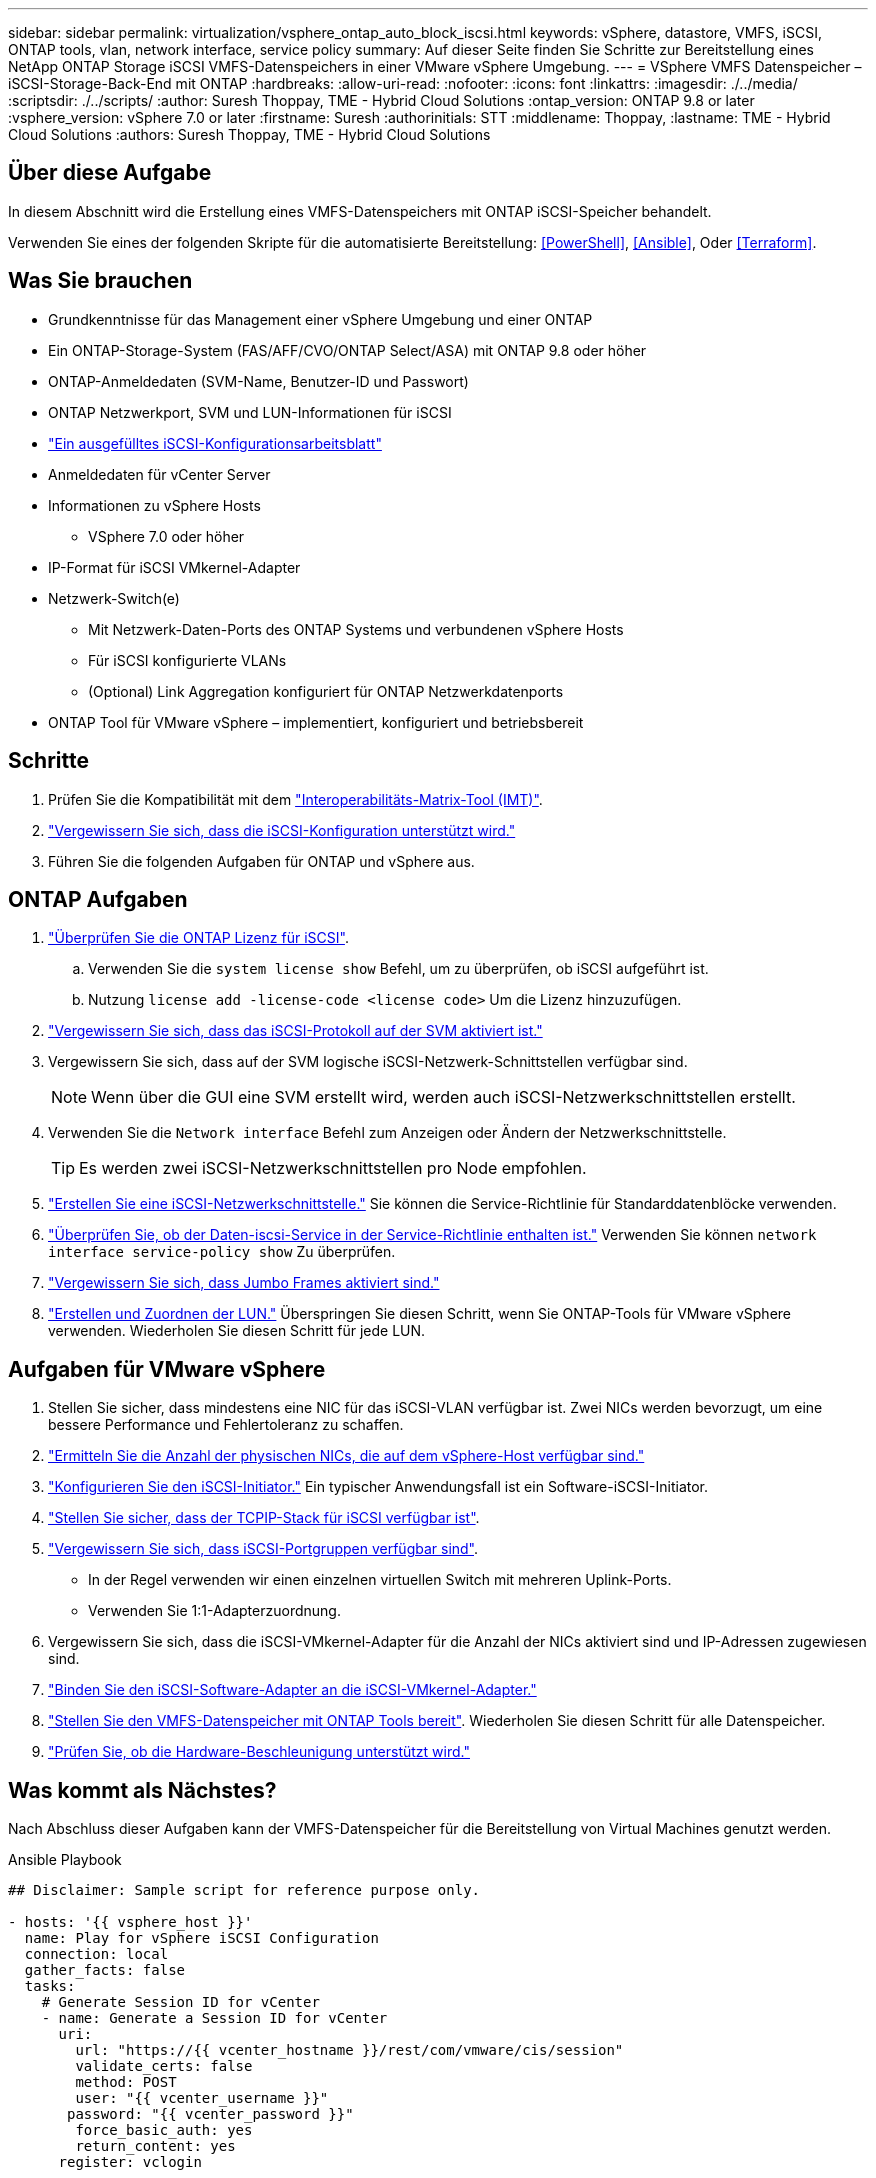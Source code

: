 ---
sidebar: sidebar 
permalink: virtualization/vsphere_ontap_auto_block_iscsi.html 
keywords: vSphere, datastore, VMFS, iSCSI, ONTAP tools, vlan, network interface, service policy 
summary: Auf dieser Seite finden Sie Schritte zur Bereitstellung eines NetApp ONTAP Storage iSCSI VMFS-Datenspeichers in einer VMware vSphere Umgebung. 
---
= VSphere VMFS Datenspeicher – iSCSI-Storage-Back-End mit ONTAP
:hardbreaks:
:allow-uri-read: 
:nofooter: 
:icons: font
:linkattrs: 
:imagesdir: ./../media/
:scriptsdir: ./../scripts/
:author: Suresh Thoppay, TME - Hybrid Cloud Solutions
:ontap_version: ONTAP 9.8 or later
:vsphere_version: vSphere 7.0 or later
:firstname: Suresh
:authorinitials: STT
:middlename: Thoppay,
:lastname: TME - Hybrid Cloud Solutions
:authors: Suresh Thoppay, TME - Hybrid Cloud Solutions




== Über diese Aufgabe

In diesem Abschnitt wird die Erstellung eines VMFS-Datenspeichers mit ONTAP iSCSI-Speicher behandelt.

Verwenden Sie eines der folgenden Skripte für die automatisierte Bereitstellung: <<PowerShell>>, <<Ansible>>, Oder <<Terraform>>.



== Was Sie brauchen

* Grundkenntnisse für das Management einer vSphere Umgebung und einer ONTAP
* Ein ONTAP-Storage-System (FAS/AFF/CVO/ONTAP Select/ASA) mit ONTAP 9.8 oder höher
* ONTAP-Anmeldedaten (SVM-Name, Benutzer-ID und Passwort)
* ONTAP Netzwerkport, SVM und LUN-Informationen für iSCSI
* link:++https://docs.netapp.com/ontap-9/topic/com.netapp.doc.exp-iscsi-esx-cpg/GUID-429C4DDD-5EC0-4DBD-8EA8-76082AB7ADEC.html++["Ein ausgefülltes iSCSI-Konfigurationsarbeitsblatt"]
* Anmeldedaten für vCenter Server
* Informationen zu vSphere Hosts
+
** VSphere 7.0 oder höher


* IP-Format für iSCSI VMkernel-Adapter
* Netzwerk-Switch(e)
+
** Mit Netzwerk-Daten-Ports des ONTAP Systems und verbundenen vSphere Hosts
** Für iSCSI konfigurierte VLANs
** (Optional) Link Aggregation konfiguriert für ONTAP Netzwerkdatenports


* ONTAP Tool für VMware vSphere – implementiert, konfiguriert und betriebsbereit




== Schritte

. Prüfen Sie die Kompatibilität mit dem https://mysupport.netapp.com/matrix["Interoperabilitäts-Matrix-Tool (IMT)"].
. link:++https://docs.netapp.com/ontap-9/topic/com.netapp.doc.exp-iscsi-esx-cpg/GUID-7D444A0D-02CE-4A21-8017-CB1DC99EFD9A.html++["Vergewissern Sie sich, dass die iSCSI-Konfiguration unterstützt wird."]
. Führen Sie die folgenden Aufgaben für ONTAP und vSphere aus.




== ONTAP Aufgaben

. link:++https://docs.netapp.com/ontap-9/topic/com.netapp.doc.dot-cm-cmpr-980/system__license__show.html++["Überprüfen Sie die ONTAP Lizenz für iSCSI"].
+
.. Verwenden Sie die `system license show` Befehl, um zu überprüfen, ob iSCSI aufgeführt ist.
.. Nutzung `license add -license-code <license code>` Um die Lizenz hinzuzufügen.


. link:++https://docs.netapp.com/ontap-9/topic/com.netapp.doc.exp-iscsi-esx-cpg/GUID-ED75D939-C45A-4546-8B22-6B765FF6083F.html++["Vergewissern Sie sich, dass das iSCSI-Protokoll auf der SVM aktiviert ist."]
. Vergewissern Sie sich, dass auf der SVM logische iSCSI-Netzwerk-Schnittstellen verfügbar sind.
+

NOTE: Wenn über die GUI eine SVM erstellt wird, werden auch iSCSI-Netzwerkschnittstellen erstellt.

. Verwenden Sie die `Network interface` Befehl zum Anzeigen oder Ändern der Netzwerkschnittstelle.
+

TIP: Es werden zwei iSCSI-Netzwerkschnittstellen pro Node empfohlen.

. link:++https://docs.netapp.com/ontap-9/topic/com.netapp.doc.dot-cm-nmg/GUID-CEE760DF-A059-4018-BE6C-6B3A034CB377.html++["Erstellen Sie eine iSCSI-Netzwerkschnittstelle."] Sie können die Service-Richtlinie für Standarddatenblöcke verwenden.
. link:++https://docs.netapp.com/ontap-9/topic/com.netapp.doc.dot-cm-nmg/GUID-BBC2D94B-DD3A-4029-9FCE-F71F9C157B53.html++["Überprüfen Sie, ob der Daten-iscsi-Service in der Service-Richtlinie enthalten ist."] Verwenden Sie können `network interface service-policy show` Zu überprüfen.
. link:++https://docs.netapp.com/ontap-9/topic/com.netapp.doc.dot-cm-nmg/GUID-DE59CF49-3A5F-4F38-9F17-E2C16B567DC0.html++["Vergewissern Sie sich, dass Jumbo Frames aktiviert sind."]
. link:++https://docs.netapp.com/ontap-9/topic/com.netapp.doc.dot-cm-sanag/GUID-D4DAC7DB-A6B0-4696-B972-7327EE99FD72.html++["Erstellen und Zuordnen der LUN."] Überspringen Sie diesen Schritt, wenn Sie ONTAP-Tools für VMware vSphere verwenden. Wiederholen Sie diesen Schritt für jede LUN.




== Aufgaben für VMware vSphere

. Stellen Sie sicher, dass mindestens eine NIC für das iSCSI-VLAN verfügbar ist. Zwei NICs werden bevorzugt, um eine bessere Performance und Fehlertoleranz zu schaffen.
. link:++https://docs.vmware.com/en/VMware-vSphere/7.0/com.vmware.vsphere.networking.doc/GUID-B2AA3EEE-2334-45FE-9A0F-1172FDDCC6A8.html++["Ermitteln Sie die Anzahl der physischen NICs, die auf dem vSphere-Host verfügbar sind."]
. link:++https://docs.vmware.com/en/VMware-vSphere/7.0/com.vmware.vsphere.storage.doc/GUID-C476065E-C02F-47FA-A5F7-3B3F2FD40EA8.html++["Konfigurieren Sie den iSCSI-Initiator."] Ein typischer Anwendungsfall ist ein Software-iSCSI-Initiator.
. link:++https://docs.vmware.com/en/VMware-vSphere/7.0/com.vmware.vsphere.networking.doc/GUID-660423B1-3D35-4F85-ADE5-FE1D6BF015CF.html++["Stellen Sie sicher, dass der TCPIP-Stack für iSCSI verfügbar ist"].
. link:++https://docs.vmware.com/en/VMware-vSphere/7.0/com.vmware.vsphere.storage.doc/GUID-0D31125F-DC9D-475B-BC3D-A3E131251642.html++["Vergewissern Sie sich, dass iSCSI-Portgruppen verfügbar sind"].
+
** In der Regel verwenden wir einen einzelnen virtuellen Switch mit mehreren Uplink-Ports.
** Verwenden Sie 1:1-Adapterzuordnung.


. Vergewissern Sie sich, dass die iSCSI-VMkernel-Adapter für die Anzahl der NICs aktiviert sind und IP-Adressen zugewiesen sind.
. link:++https://docs.vmware.com/en/VMware-vSphere/7.0/com.vmware.vsphere.storage.doc/GUID-D9B862DF-476A-4BCB-8CA5-DE6DB2A1A981.html++["Binden Sie den iSCSI-Software-Adapter an die iSCSI-VMkernel-Adapter."]
. link:++https://docs.netapp.com/vapp-98/topic/com.netapp.doc.vsc-iag/GUID-D7CAD8AF-E722-40C2-A4CB-5B4089A14B00.html++["Stellen Sie den VMFS-Datenspeicher mit ONTAP Tools bereit"]. Wiederholen Sie diesen Schritt für alle Datenspeicher.
. link:++https://docs.vmware.com/en/VMware-vSphere/7.0/com.vmware.vsphere.storage.doc/GUID-0520FD37-D7AD-4FBA-9A2E-E5F8211FCBBB.html++["Prüfen Sie, ob die Hardware-Beschleunigung unterstützt wird."]




== Was kommt als Nächstes?

Nach Abschluss dieser Aufgaben kann der VMFS-Datenspeicher für die Bereitstellung von Virtual Machines genutzt werden.

.Ansible Playbook
[source]
----
## Disclaimer: Sample script for reference purpose only.

- hosts: '{{ vsphere_host }}'
  name: Play for vSphere iSCSI Configuration
  connection: local
  gather_facts: false
  tasks:
    # Generate Session ID for vCenter
    - name: Generate a Session ID for vCenter
      uri:
        url: "https://{{ vcenter_hostname }}/rest/com/vmware/cis/session"
        validate_certs: false
        method: POST
        user: "{{ vcenter_username }}"
       password: "{{ vcenter_password }}"
        force_basic_auth: yes
        return_content: yes
      register: vclogin

    # Generate Session ID for ONTAP tools with vCenter
    - name: Generate a Session ID for ONTAP tools with vCenter
      uri:
        url: "https://{{ ontap_tools_ip }}:8143/api/rest/2.0/security/user/login"
        validate_certs: false
        method: POST
        return_content: yes
        body_format: json
        body:
          vcenterUserName: "{{ vcenter_username }}"
          vcenterPassword: "{{ vcenter_password }}"
      register: login

    # Get existing registered ONTAP Cluster info with ONTAP tools
    - name: Get ONTAP Cluster info from ONTAP tools
      uri:
        url: "https://{{ ontap_tools_ip }}:8143/api/rest/2.0/storage/clusters"
        validate_certs: false
        method: Get
        return_content: yes
        headers:
          vmware-api-session-id: "{{ login.json.vmwareApiSessionId }}"
      register: clusterinfo

    - name: Get ONTAP Cluster ID
      set_fact:
        ontap_cluster_id: "{{ clusterinfo.json | json_query(clusteridquery) }}"
      vars:
        clusteridquery: "records[?ipAddress == '{{ netapp_hostname }}' && type=='Cluster'].id | [0]"

    - name: Get ONTAP SVM ID
      set_fact:
        ontap_svm_id: "{{ clusterinfo.json | json_query(svmidquery) }}"
      vars:
        svmidquery: "records[?ipAddress == '{{ netapp_hostname }}' && type=='SVM' && name == '{{ svm_name }}'].id | [0]"

    - name: Get Aggregate detail
      uri:
        url: "https://{{ ontap_tools_ip }}:8143/api/rest/2.0/storage/clusters/{{ ontap_svm_id }}/aggregates"
        validate_certs: false
        method: GET
        return_content: yes
        headers:
          vmware-api-session-id: "{{ login.json.vmwareApiSessionId }}"
          cluster-id: "{{ ontap_svm_id }}"
      when: ontap_svm_id != ''
      register: aggrinfo

    - name: Select Aggregate with max free capacity
      set_fact:
        aggr_name: "{{ aggrinfo.json | json_query(aggrquery) }}"
      vars:
        aggrquery: "max_by(records, &freeCapacity).name"

    - name: Convert datastore size in MB
      set_fact:
        datastoreSizeInMB: "{{ iscsi_datastore_size | human_to_bytes/1024/1024 | int }}"

    - name: Get vSphere Cluster Info
      uri:
        url: "https://{{ vcenter_hostname }}/api/vcenter/cluster?names={{ vsphere_cluster }}"
        validate_certs: false
        method: GET
        return_content: yes
        body_format: json
        headers:
          vmware-api-session-id: "{{ vclogin.json.value }}"
      when: vsphere_cluster != ''
      register: vcenterclusterid

    - name: Create iSCSI VMFS-6 Datastore with ONTAP tools
      uri:
        url: "https://{{ ontap_tools_ip }}:8143/api/rest/3.0/admin/datastore"
        validate_certs: false
        method: POST
        return_content: yes
        status_code: [200]
        body_format: json
        body:
          traditionalDatastoreRequest:
            name: "{{ iscsi_datastore_name }}"
            datastoreType: VMFS
            protocol: ISCSI
            spaceReserve: Thin
            clusterID:  "{{ ontap_cluster_id }}"
            svmID: "{{ ontap_svm_id }}"
            targetMoref: ClusterComputeResource:{{ vcenterclusterid.json[0].cluster }}
            datastoreSizeInMB: "{{ datastoreSizeInMB | int }}"
            vmfsFileSystem: VMFS6
            aggrName: "{{ aggr_name }}"
            existingFlexVolName: ""
            volumeStyle: FLEXVOL
            datastoreClusterMoref: ""
        headers:
          vmware-api-session-id: "{{ login.json.vmwareApiSessionId }}"
      when: ontap_cluster_id != '' and ontap_svm_id != '' and aggr_name != ''
      register: result
      changed_when: result.status == 200
----
